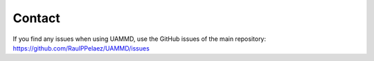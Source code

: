 Contact
=========


If you find any issues when using UAMMD, use the GitHub issues of the main repository: https://github.com/RaulPPelaez/UAMMD/issues



